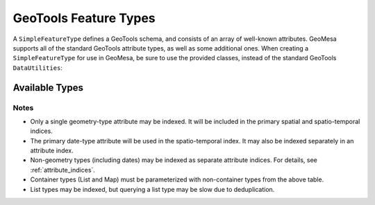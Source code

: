 GeoTools Feature Types
======================

A ``SimpleFeatureType`` defines a GeoTools schema, and consists of an array of well-known attributes. GeoMesa
supports all of the standard GeoTools attribute types, as well as some additional ones. When creating
a ``SimpleFeatureType`` for use in GeoMesa, be sure to use the provided classes, instead of the standard
GeoTools ``DataUtilities``:

.. tabs::

    .. code-tab:: java

        import org.locationtech.geomesa.utils.interop.SimpleFeatureTypes;

        SimpleFeatureTypes.createType("example", "name:String,dtg:Date,*geom:Point:srid=4326");

    .. code-tab:: scala

        import org.locationtech.geomesa.utils.geotools.SimpleFeatureTypes

        SimpleFeatureTypes.createType("example", "name:String,dtg:Date,*geom:Point:srid=4326")

Available Types
---------------

================== ============================================== =========
Attribute Type     Binding                                        Indexable
================== ============================================== =========
String             java.lang.String                               Yes
Integer            java.lang.Integer                              Yes
Double             java.lang.Double                               Yes
Long               java.lang.Long                                 Yes
Float              java.lang.Float                                Yes
Boolean            java.lang.Boolean                              No
UUID               java.util.UUID                                 No
Date               java.util.Date                                 Yes
Timestamp          java.sql.Timestamp                             Yes
Point              org.locationtech.jts.geom.Point              Yes
LineString         org.locationtech.jts.geom.LineString         Yes
Polygon            org.locationtech.jts.geom.Polygon            Yes
MultiPoint         org.locationtech.jts.geom.MultiPoint         Yes
MultiLineString    org.locationtech.jts.geom.MultiLineString    Yes
MultiPolygon       org.locationtech.jts.geom.MultiPolygon       Yes
GeometryCollection org.locationtech.jts.geom.GeometryCollection Yes
Geometry           org.locationtech.jts.geom.Geometry           Yes
List[A]            java.util.List<A>                              Yes
Map[A,B]           java.util.Map<A, B>                            No
Bytes              byte[]                                         No
================== ============================================== =========

Notes
^^^^^

* Only a single geometry-type attribute may be indexed. It will be included in the primary spatial
  and spatio-temporal indices.
* The primary date-type attribute will be used in the spatio-temporal index. It may also be indexed
  separately in an attribute index.
* Non-geometry types (including dates) may be indexed as separate attribute indices. For details, see
  :ref:`attribute_indices`.
* Container types (List and Map) must be parameterized with non-container types from the above table.
* List types may be indexed, but querying a list type may be slow due to deduplication.
